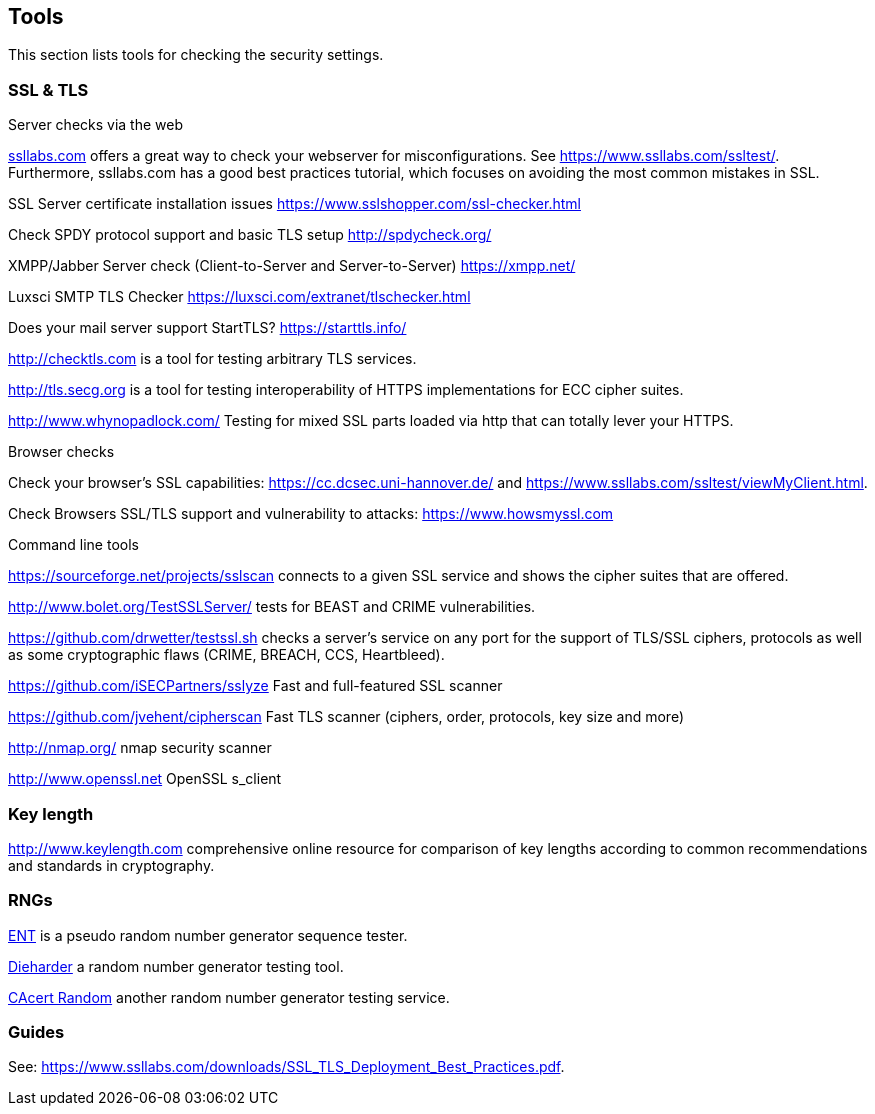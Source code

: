 [[tools]]
== Tools

This section lists tools for checking the security settings.

=== SSL & TLS

Server checks via the web

https://ssllabs.com[ssllabs.com] offers a great way to check your
webserver for misconfigurations. See https://www.ssllabs.com/ssltest/.
Furthermore, ssllabs.com has a good best practices tutorial, which
focuses on avoiding the most common mistakes in SSL.

SSL Server certificate installation issues
https://www.sslshopper.com/ssl-checker.html

Check SPDY protocol support and basic TLS setup http://spdycheck.org/

XMPP/Jabber Server check (Client-to-Server and Server-to-Server)
https://xmpp.net/

Luxsci SMTP TLS Checker https://luxsci.com/extranet/tlschecker.html

Does your mail server support StartTLS? https://starttls.info/

http://checktls.com is a tool for testing arbitrary TLS services.

http://tls.secg.org is a tool for testing interoperability of HTTPS
implementations for ECC cipher suites.

http://www.whynopadlock.com/ Testing for mixed SSL parts loaded via http
that can totally lever your HTTPS.

Browser checks

Check your browser’s SSL capabilities: https://cc.dcsec.uni-hannover.de/
and https://www.ssllabs.com/ssltest/viewMyClient.html.

Check Browsers SSL/TLS support and vulnerability to attacks:
https://www.howsmyssl.com

Command line tools

https://sourceforge.net/projects/sslscan connects to a given SSL service
and shows the cipher suites that are offered.

http://www.bolet.org/TestSSLServer/ tests for BEAST and CRIME
vulnerabilities.

https://github.com/drwetter/testssl.sh checks a server’s service on any
port for the support of TLS/SSL ciphers, protocols as well as some
cryptographic flaws (CRIME, BREACH, CCS, Heartbleed).

https://github.com/iSECPartners/sslyze Fast and full-featured SSL
scanner

https://github.com/jvehent/cipherscan Fast TLS scanner (ciphers, order,
protocols, key size and more)

http://nmap.org/ nmap security scanner

http://www.openssl.net OpenSSL s_client

=== Key length

http://www.keylength.com comprehensive online resource for comparison of
key lengths according to common recommendations and standards in
cryptography.

=== RNGs

http://www.fourmilab.ch/random/[ENT] is a pseudo random number generator
sequence tester.

http://www.phy.duke.edu/~rgb/General/dieharder.php[Dieharder] a random
number generator testing tool.

http://www.cacert.at/random/[CAcert Random] another random number
generator testing service.

=== Guides

See:
https://www.ssllabs.com/downloads/SSL_TLS_Deployment_Best_Practices.pdf.
